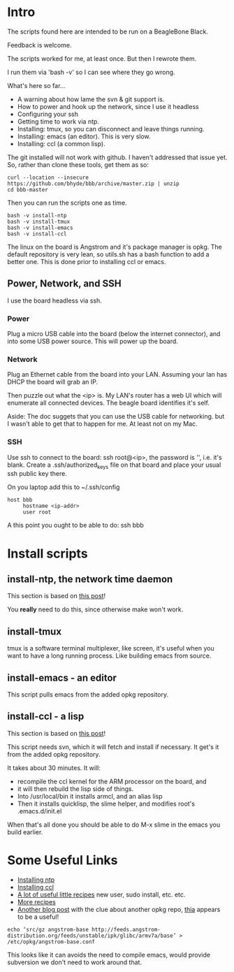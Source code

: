 * Intro
The scripts found here are intended to be run on a BeagleBone Black.

Feedback is welcome.  

The scripts worked for me, at least once.  But then I rewrote them.

I run them via 'bash -v' so I can see where they go wrong.

What's here so far...
+ A warning about how lame the svn & git support is.
+ How to power and hook up the network, since I use it headless
+ Configuring your ssh
+ Getting time to work via ntp.
+ Installing: tmux, so you can disconnect and leave things running.
+ Installing: emacs (an editor). This is very slow.
+ Installing: ccl (a common lisp).

The git installed will not work with github.  I haven't addressed that
issue yet.  So, rather than clone these tools, get them as so:
#+begin_src
curl --location --insecure https://github.com/bhyde/bbb/archive/master.zip | unzip
cd bbb-master
#+end_src

Then you can run the scripts one as time.
#+begin_src
bash -v install-ntp
bash -v install-tmux
bash -v install-emacs
bash -v install-ccl
#+end_src

The linux on the board is Angstrom and it's package manager is opkg.
The default repository is very lean, so utils.sh has a bash function
to add a better one.  This is done prior to installing ccl or emacs.

** Power, Network, and SSH
I use the board headless via ssh.

*** Power
Plug a micro USB cable into the board (below the
internet connector), and into some USB power source.
This will power up the board.
*** Network
Plug an Ethernet cable from the board into your LAN.  Assuming
your lan has DHCP the board will grab an IP.

Then puzzle out what the <ip> is.  My LAN's router has a web UI which
will enumerate all connected devices.  The beagle board identifies
it's self.

Aside: The doc suggets that you can use the USB cable for networking.
but I wasn't able to get that to happen for me.  At least not on my
Mac.
*** SSH
Use ssh to connect to the board: ssh root@<ip>, the password is '',
i.e. it's blank.  Create a .ssh/authorized_keys file on that board
and place your usual ssh public key there.

On you laptop add this to ~/.ssh/config
#+begin_src
host bbb
     hostname <ip-addr>
     user root
#+end_src

A this point you ought to be able to do: ssh bbb
* Install scripts
** install-ntp, the network time daemon
This section is based on [[http://derekmolloy.ie/automatically-setting-the-beaglebone-black-time-using-ntp/][this post]]!

You *really* need to do this, since otherwise make won't work.
** install-tmux
tmux is a software terminal multiplexer, like screen, it's useful when
you want to have a long running process.  Like building emacs from source.
** install-emacs - an editor
This script pulls emacs from the added opkg repository.
** install-ccl - a lisp
This section is based on [[http://www.raspihub.com/go/f5780dbf11dabc60771e67b357ae947bc6b3fd87f35d5f38e7d511ff88e08d0c][this post]]!

This script needs svn, which it will fetch and install if necessary.
It get's it from the added opkg repository.

It takes about 30 minutes.  It will:
+ recompile the ccl kernel for the ARM processor on the board, and
+ it will then rebuild the lisp side of things.
+ Into /usr/local/bin it installs armcl, and an alias lisp 
+ Then it installs quicklisp, the slime helper, and modifies root's
  .emacs.d/init.el
When that's all done you should be able to do M-x slime in the emacs
you build earlier.
* Some Useful Links
+ [[http://derekmolloy.ie/automatically-setting-the-beaglebone-black-time-using-ntp/][Installing ntp]]
+ [[http://www.raspihub.com/go/f5780dbf11dabc60771e67b357ae947bc6b3fd87f35d5f38e7d511ff88e08d0c][Installing ccl]]
+ [[http://www.gigamegablog.com/2012/01/29/beaglebone-linux-101-configuring-angstrom-linux/][A lot of useful little recipes]] new user, sudo install, etc. etc.
+ [[http://blog.outten.net/article/2013-02-02-beaglebone-setup][More recipes]]
+ [[http://austinblackstoneengineering.com/beaglebone-black-setup-the-lost-packages/][Another blog post]] with the clue about another opkg repo, [[http://feeds.angstrom-distribution.org/feeds/unstable/ipk/glibc/armv7a/base][thia]] appears to be a useful!
#+begin_src
echo ‘src/gz angstrom-base http://feeds.angstrom-distribution.org/feeds/unstable/ipk/glibc/armv7a/base’ > /etc/opkg/angstrom-base.conf
#+end_src
This looks like it can avoids the need to compile emacs, would
provide subversion we don't need to work around that.
